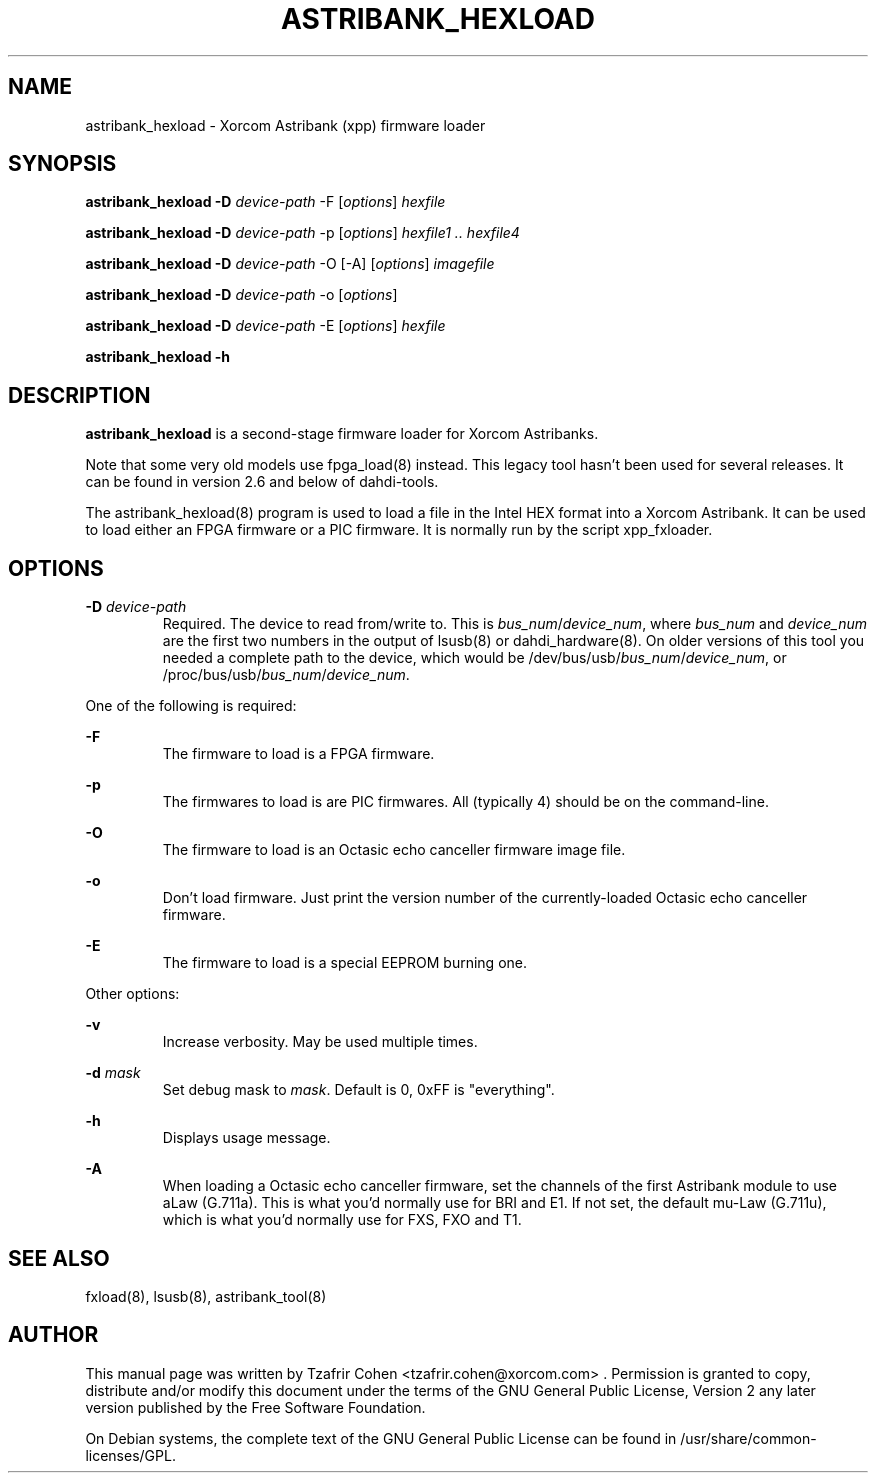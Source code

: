 .TH "ASTRIBANK_HEXLOAD" "8" "30 May 2011" "" ""

.SH NAME
astribank_hexload \- Xorcom Astribank (xpp) firmware loader
.SH SYNOPSIS
.B astribank_hexload \-D \fIdevice-path\fR \-F [\fIoptions\fR] \fIhexfile\fR

.B astribank_hexload \-D \fIdevice-path\fR \-p [\fIoptions\fR] \fIhexfile1 .. hexfile4\fR

.B astribank_hexload \-D \fIdevice-path\fR \-O [-A] [\fIoptions\fR] \fIimagefile\fR

.B astribank_hexload \-D \fIdevice-path\fR \-o [\fIoptions\fR]

.B astribank_hexload \-D \fIdevice-path\fR \-E [\fIoptions\fR] \fIhexfile\fR

.B astribank_hexload \-h

.SH DESCRIPTION
.B astribank_hexload
is a second-stage firmware loader for Xorcom Astribanks.

Note that some very old models use fpga_load(8) instead.
This legacy tool hasn't been used for several releases.
It can be found in version 2.6 and below of dahdi-tools.

The astribank_hexload(8) program is used to load a file in the
Intel HEX format into a Xorcom Astribank.
It can be used to load either an FPGA firmware or a PIC
firmware. It is normally run by the script xpp_fxloader.

.SH OPTIONS
.B \-D 
.I device-path
.RS
Required. The device to read from/write to. This is
\fIbus_num\fR/\fIdevice_num\fR, where \fIbus_num\fR and \fIdevice_num\fR
are the first two numbers in the output of lsusb(8) or dahdi_hardware(8).
On older versions of this tool you needed a complete path to the device,
which would be /dev/bus/usb/\fIbus_num\fR/\fIdevice_num\fR, or
/proc/bus/usb/\fIbus_num\fR/\fIdevice_num\fR.
.RE

One of the following is required:

.B \-F
.RS
The firmware to load is a FPGA firmware.
.RE

.B \-p
.RS
The firmwares to load is are PIC firmwares. All (typically 4) should be
on the command-line.
.RE

.B \-O
.RS
The firmware to load is an Octasic echo canceller firmware image file.
.RE

.B \-o
.RS
Don't load firmware. Just print the version number of the currently-loaded
Octasic echo canceller firmware.
.RE

.B \-E
.RS
The firmware to load is a special EEPROM burning one.
.RE


Other options:

.B \-v
.RS
Increase verbosity. May be used multiple times.
.RE

.B \-d \fImask\fR
.RS
Set debug mask to \fImask\fR. Default is 0, 0xFF is "everything".
.RE

.B \-h
.RS
Displays usage message.
.RE

.B \-A
.RS
When loading a Octasic echo canceller firmware, set the channels of the
first Astribank module to use aLaw (G.711a). This is what you'd normally
use for BRI and E1. If not set, the default mu-Law (G.711u), which is
what you'd normally use for FXS, FXO and T1.
.RE

.SH SEE ALSO
fxload(8), lsusb(8), astribank_tool(8)

.SH AUTHOR
This manual page was written by Tzafrir Cohen <tzafrir.cohen@xorcom.com> .
Permission is granted to copy, distribute and/or modify this document under
the terms of the GNU General Public License, Version 2 any 
later version published by the Free Software Foundation.

On Debian systems, the complete text of the GNU General Public
License can be found in /usr/share/common\-licenses/GPL.

